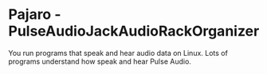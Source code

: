 * Pajaro - PulseAudioJackAudioRackOrganizer
  You run programs that speak and hear audio data on Linux.
  Lots of programs understand how speak and hear Pulse Audio.
